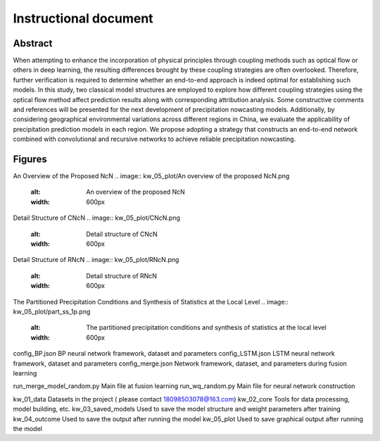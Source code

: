 ===============================
Instructional document
===============================
Abstract
--------
When attempting to enhance the incorporation of physical principles through coupling methods such as optical flow or others in deep learning, the resulting differences brought by these coupling strategies are often overlooked. Therefore, further verification is required to determine whether an end-to-end approach is indeed optimal for establishing such models. In this study, two classical model structures are employed to explore how different coupling strategies using the optical flow method affect prediction results along with corresponding attribution analysis. Some constructive comments and references will be presented for the next development of precipitation nowcasting models. Additionally, by considering geographical environmental variations across different regions in China, we evaluate the applicability of precipitation prediction models in each region. We propose adopting a strategy that constructs an end-to-end network combined with convolutional and recursive networks to achieve reliable precipitation nowcasting. 

Figures
-------

An Overview of the Proposed NcN
.. image:: kw_05_plot/An overview of the proposed NcN.png
   :alt: An overview of the proposed NcN
   :width: 600px

Detail Structure of CNcN
.. image:: kw_05_plot/CNcN.png
   :alt: Detail structure of CNcN
   :width: 600px

Detail Structure of RNcN
.. image:: kw_05_plot/RNcN.png
   :alt: Detail structure of RNcN
   :width: 600px

The Partitioned Precipitation Conditions and Synthesis of Statistics at the Local Level
.. image:: kw_05_plot/part_ss_1p.png
   :alt: The partitioned precipitation conditions and synthesis of statistics at the local level
   :width: 600px


config_BP.json			        BP neural network framework, dataset and parameters
config_LSTM.json		    	LSTM neural network framework, dataset and parameters
config_merge.json		    	Network framework, dataset, and parameters during fusion learning

run_merge_model_random.py		Main file at fusion learning
run_wq_random.py		    	Main file for neural network construction

kw_01_data			            Datasets in the project ( please contact 18098503078@163.com)
kw_02_core			            Tools for data processing, model building, etc.
kw_03_saved_models		       	Used to save the model structure and weight parameters after training
kw_04_outcome			        Used to save the output after running the model
kw_05_plot			            Used to save graphical output after running the model
